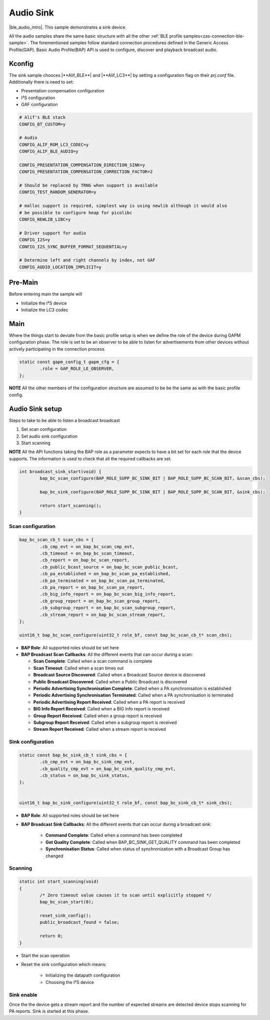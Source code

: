 .. _zas-connection-ble-audiosink:

##########
Audio Sink
##########
|ble_audio_intro|. This sample demonstrates a sink device.

All the audio samples share the same basic structure with all the other :ref:`BLE profile samples<zas-connection-ble-sample>`.
The forementioned samples follow standard connection procedures defined in the Generic Access Profile(GAP).
Basic Audio Profile(BAP) API is used to configure, discover and playback broadcast audio.

.. figure:: /images/alif_ble_sink_flowchart.drawio.png

*******
Kconfig
*******

The sink sample chooces |**Alif_BLE**| and  |**Alif_LC3**| by setting a configuration flag on their *prj.conf* file.
Additionally there is need to set:

*  Presentation compensation configuration
*  I²S configuration
*  GAF configuration

.. code-block:: kconfig

	# Alif's BLE stack
	CONFIG_BT_CUSTOM=y

	# Audio
	CONFIG_ALIF_ROM_LC3_CODEC=y
	CONFIG_ALIF_BLE_AUDIO=y

	CONFIG_PRESENTATION_COMPENSATION_DIRECTION_SINK=y
	CONFIG_PRESENTATION_COMPENSATION_CORRECTION_FACTOR=2

	# Should be replaced by TRNG when support is available
	CONFIG_TEST_RANDOM_GENERATOR=y

	# malloc support is required, simplest way is using newlib although it would also
	# be possible to configure heap for picolibc
	CONFIG_NEWLIB_LIBC=y

	# Driver support for audio
	CONFIG_I2S=y
	CONFIG_I2S_SYNC_BUFFER_FORMAT_SEQUENTIAL=y

	# Determine left and right channels by index, not GAF
	CONFIG_AUDIO_LOCATION_IMPLICIT=y

.. figure:: /images/alif_ble_audio_presentation_layer_sink.drawio.png

********
Pre-Main
********
Before entering main the sample will

* Initialize the I²S device
* Initialize the LC3 codec

****
Main
****
Where the things start to deviate from the basic profile setup is when we define the role of the device during GAPM configuration phase.
The role is set to be an observer to be able to listen for advertisements from other devices without actively participating in the connection process.

.. code-block:: c

	static const gapm_config_t gapm_cfg = {
		.role = GAP_ROLE_LE_OBSERVER,
	};

**NOTE** All the other members of the configuration structure are assumed to be be the same as with the basic profile config.

****************
Audio Sink setup
****************

Steps to take to be able to listen a broadcast broadcast

1. Set scan configuration
2. Set audio sink configuration
3. Start scanning

**NOTE** All the API functions taking the BAP role as a parameter expects to have a bit set for each role that the device supports.
The information is used to check that all the required callbacks are set.

.. code-block:: c

	int broadcast_sink_start(void) {
		bap_bc_scan_configure(BAP_ROLE_SUPP_BC_SINK_BIT | BAP_ROLE_SUPP_BC_SCAN_BIT, &scan_cbs);

		bap_bc_sink_configure(BAP_ROLE_SUPP_BC_SINK_BIT | BAP_ROLE_SUPP_BC_SCAN_BIT, &sink_cbs);

		return start_scanning();
	}

Scan configuration
==================

.. code-block:: c

	bap_bc_scan_cb_t scan_cbs = {
		.cb_cmp_evt = on_bap_bc_scan_cmp_evt,
		.cb_timeout = on_bap_bc_scan_timeout,
		.cb_report = on_bap_bc_scan_report,
		.cb_public_bcast_source = on_bap_bc_scan_public_bcast,
		.cb_pa_established = on_bap_bc_scan_pa_established,
		.cb_pa_terminated = on_bap_bc_scan_pa_terminated,
		.cb_pa_report = on_bap_bc_scan_pa_report,
		.cb_big_info_report = on_bap_bc_scan_big_info_report,
		.cb_group_report = on_bap_bc_scan_group_report,
		.cb_subgroup_report = on_bap_bc_scan_subgroup_report,
		.cb_stream_report = on_bap_bc_scan_stream_report,
	};

	uint16_t bap_bc_scan_configure(uint32_t role_bf, const bap_bc_scan_cb_t* scan_cbs);

* **BAP Role**: All supported roles should be set here
* **BAP Broadcast Scan Callbacks**: All the different events that can occur during a scan:

  * **Scan Complete**: Called when a scan command is complete
  * **Scan Timeout**: Called when a scan times out
  * **Broadcast Source Discovered**: Called when a Broadcast Source device is discovered
  * **Public Broadcast Discovered**: Called when a Public Broadcast is discovered
  * **Periodic Advertising Synchronisation Complete**: Called when a PA synchronisation is established
  * **Periodic Advertising Synchronisation Terminated**: Called when a PA synchronisation is terminated
  * **Periodic Advertising Report Received**: Called when a PA report is received
  * **BIG Info Report Received**: Called when a BIG Info report is received
  * **Group Report Received**: Called when a group report is received
  * **Subgroup Report Received**: Called when a subgroup report is received
  * **Stream Report Received**: Called when a stream report is received

Sink configuration
==================

.. code-block:: c

	static const bap_bc_sink_cb_t sink_cbs = {
		.cb_cmp_evt = on_bap_bc_sink_cmp_evt,
		.cb_quality_cmp_evt = on_bap_bc_sink_quality_cmp_evt,
		.cb_status = on_bap_bc_sink_status,
	};


	uint16_t bap_bc_sink_configure(uint32_t role_bf, const bap_bc_sink_cb_t* sink_cbs);

* **BAP Role**: All supported roles should be set here
* **BAP Broadcast Sink Callbacks**: All the different events that can occur during a broadcast sink:

    * **Command Complete**: Called when a command has been completed
    * **Get Quality Complete**: Called when BAP_BC_SINK_GET_QUALITY command has been completed
    * **Synchronisation Status**: Called when status of synchronization with a Broadcast Group has changed

Scanning
========

.. code-block:: c

	static int start_scanning(void)
	{
		/* Zero timeout value causes it to scan until explicitly stopped */
		bap_bc_scan_start(0);

		reset_sink_config();
		public_broadcast_found = false;

		return 0;
	}

* Start the scan operation
* Reset the sink configuration which means:

    * Initializing the datapath configuration
    * Choosing the I²S device

Sink enable
===========
Once the the device gets a stream report and the number of expected streams are detected device stops scanning for PA reports.
Sink is started at this phase.

